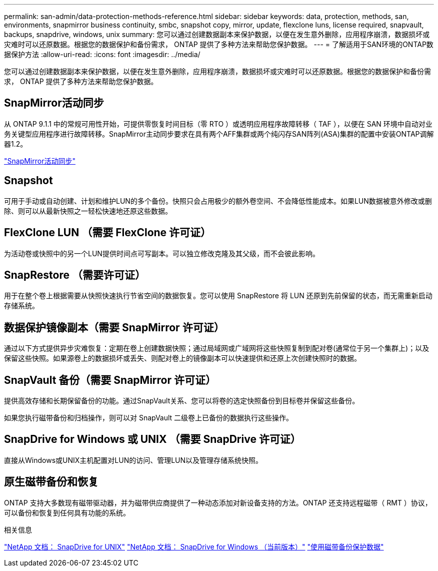 ---
permalink: san-admin/data-protection-methods-reference.html 
sidebar: sidebar 
keywords: data, protection, methods, san, environments, snapmirror business continuity, smbc, snapshot copy, mirror, update, flexclone luns, license required, snapvault, backups, snapdrive, windows, unix 
summary: 您可以通过创建数据副本来保护数据，以便在发生意外删除，应用程序崩溃，数据损坏或灾难时可以还原数据。根据您的数据保护和备份需求， ONTAP 提供了多种方法来帮助您保护数据。 
---
= 了解适用于SAN环境的ONTAP数据保护方法
:allow-uri-read: 
:icons: font
:imagesdir: ../media/


[role="lead"]
您可以通过创建数据副本来保护数据，以便在发生意外删除，应用程序崩溃，数据损坏或灾难时可以还原数据。根据您的数据保护和备份需求， ONTAP 提供了多种方法来帮助您保护数据。



== SnapMirror活动同步

从 ONTAP 9.1.1 中的常规可用性开始，可提供零恢复时间目标（零 RTO ）或透明应用程序故障转移（ TAF ），以便在 SAN 环境中自动对业务关键型应用程序进行故障转移。SnapMirror主动同步要求在具有两个AFF集群或两个纯闪存SAN阵列(ASA)集群的配置中安装ONTAP调解器1.2。

link:../snapmirror-active-sync/index.html["SnapMirror活动同步"^]



== Snapshot

可用于手动或自动创建、计划和维护LUN的多个备份。快照只会占用极少的额外卷空间、不会降低性能成本。如果LUN数据被意外修改或删除、则可以从最新快照之一轻松快速地还原这些数据。



== FlexClone LUN （需要 FlexClone 许可证）

为活动卷或快照中的另一个LUN提供时间点可写副本。可以独立修改克隆及其父级，而不会彼此影响。



== SnapRestore （需要许可证）

用于在整个卷上根据需要从快照快速执行节省空间的数据恢复。您可以使用 SnapRestore 将 LUN 还原到先前保留的状态，而无需重新启动存储系统。



== 数据保护镜像副本（需要 SnapMirror 许可证）

通过以下方式提供异步灾难恢复：定期在卷上创建数据快照；通过局域网或广域网将这些快照复制到配对卷(通常位于另一个集群上)；以及保留这些快照。如果源卷上的数据损坏或丢失、则配对卷上的镜像副本可以快速提供和还原上次创建快照时的数据。



== SnapVault 备份（需要 SnapMirror 许可证）

提供高效存储和长期保留备份的功能。通过SnapVault关系、您可以将卷的选定快照备份到目标卷并保留这些备份。

如果您执行磁带备份和归档操作，则可以对 SnapVault 二级卷上已备份的数据执行这些操作。



== SnapDrive for Windows 或 UNIX （需要 SnapDrive 许可证）

直接从Windows或UNIX主机配置对LUN的访问、管理LUN以及管理存储系统快照。



== 原生磁带备份和恢复

ONTAP 支持大多数现有磁带驱动器，并为磁带供应商提供了一种动态添加对新设备支持的方法。ONTAP 还支持远程磁带（ RMT ）协议，可以备份和恢复到任何具有功能的系统。

.相关信息
http://mysupport.netapp.com/documentation/productlibrary/index.html?productID=30050["NetApp 文档： SnapDrive for UNIX"^] http://mysupport.netapp.com/documentation/productlibrary/index.html?productID=30049["NetApp 文档： SnapDrive for Windows （当前版本）"^] link:../tape-backup/index.html["使用磁带备份保护数据"]
